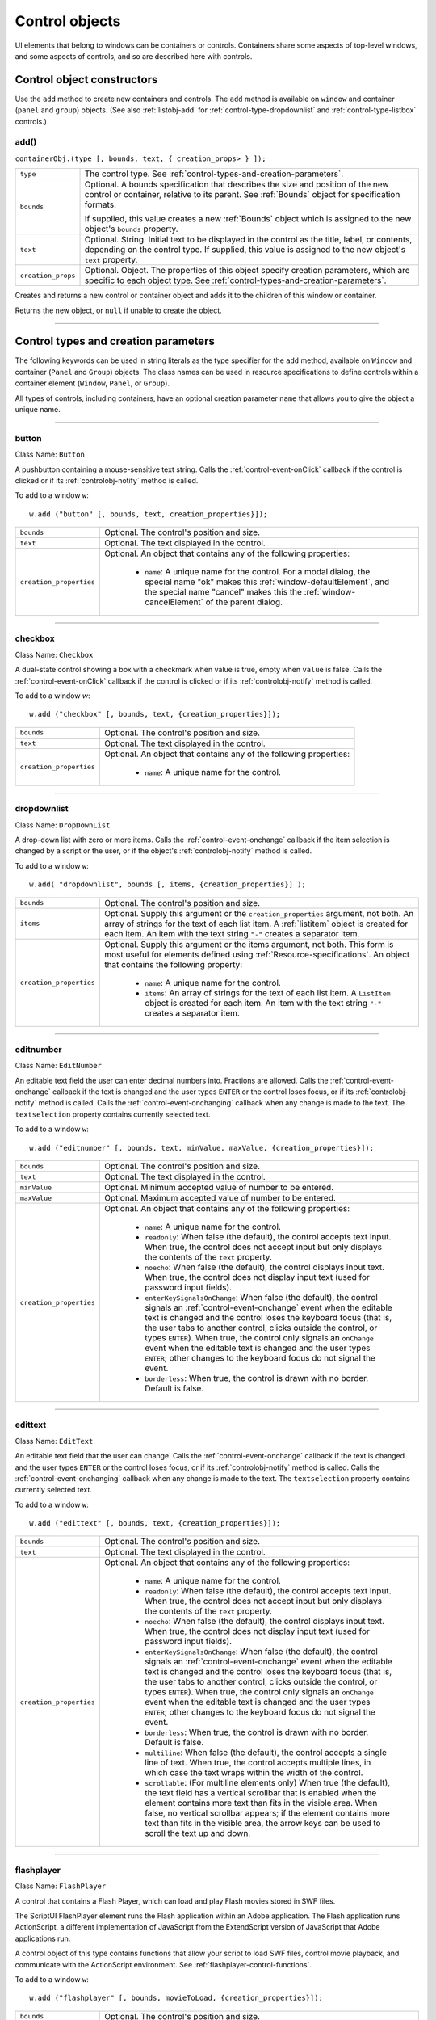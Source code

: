 .. _control-objects:

Control objects
===============
UI elements that belong to windows can be containers or controls. Containers
share some aspects of top-level windows, and some aspects of controls, and so
are described here with controls.

.. _control-object-constructors:

Control object constructors
---------------------------
Use the ``add`` method to create new containers and controls. The ``add`` method
is available on ``window`` and container (``panel`` and ``group``) objects.
(See also :ref:`listobj-add` for :ref:`control-type-dropdownlist` and :ref:`control-type-listbox` controls.)

add()
*****
``containerObj.(type [, bounds, text, { creation_props> } ]);``

==================  ============================================================================
``type``            The control type. See :ref:`control-types-and-creation-parameters`.
``bounds``          Optional. A bounds specification that describes the size and
                    position of the new control or container, relative to its parent.
                    See :ref:`Bounds` object for specification formats.

                    If supplied, this value creates a new :ref:`Bounds` object which is assigned
                    to the new object's ``bounds`` property.
``text``            Optional. String. Initial text to be displayed in the control as the
                    title, label, or contents, depending on the control type. If supplied, this
                    value is assigned to the new object's ``text`` property.
``creation_props``  Optional. Object. The properties of this object specify
                    creation parameters, which are specific to each object type. See
                    :ref:`control-types-and-creation-parameters`.
==================  ============================================================================

Creates and returns a new control or container object and adds it to the
children of this window or container.

Returns the new object, or ``null`` if unable to create the object.

--------------------------------------------------------------------------------

.. _control-types-and-creation-parameters:

Control types and creation parameters
-------------------------------------
The following keywords can be used in string literals as the type specifier for
the ``add`` method, available on
``Window`` and container (``Panel`` and ``Group``) objects. The class names can
be used in resource specifications to define controls within a container element
(``Window``, ``Panel``, or ``Group``).

All types of controls, including containers, have an optional creation parameter ``name``
that allows you to give the object a unique name.

--------------------------------------------------------------------------------

.. _control-type-button:

button
******
Class Name: ``Button``

A pushbutton containing a mouse-sensitive text string. Calls the
:ref:`control-event-onClick` callback if the control is clicked or if its
:ref:`controlobj-notify` method is called.

To add to a window ``w``::

  w.add ("button" [, bounds, text, creation_properties}]);

=======================  ======================================================================================
``bounds``               Optional. The control's position and size.
``text``                 Optional. The text displayed in the control.
``creation_properties``  Optional. An object that contains any of the following properties:

                           - ``name``: A unique name for the control. For a modal dialog, the
                             special name "ok" makes this :ref:`window-defaultElement`, and the
                             special name "cancel" makes this the :ref:`window-cancelElement` of the
                             parent dialog.

=======================  ======================================================================================

--------------------------------------------------------------------------------

.. _control-type-checkbox:

checkbox
********
Class Name: ``Checkbox``

A dual-state control showing a box with a checkmark when value is
true, empty when ``value`` is false. Calls the :ref:`control-event-onClick` callback if the
control is clicked or if its :ref:`controlobj-notify` method is called.

To add to a window `w`::

  w.add ("checkbox" [, bounds, text, {creation_properties}]);

=======================  ======================================================================================
``bounds``               Optional. The control's position and size.
``text``                 Optional. The text displayed in the control.
``creation_properties``  Optional. An object that contains any of the following properties:

                           - ``name``: A unique name for the control.

=======================  ======================================================================================

--------------------------------------------------------------------------------

.. _control-type-dropdownlist:

dropdownlist
************
Class Name: ``DropDownList``

A drop-down list with zero or more items. Calls the :ref:`control-event-onchange`
callback if the item selection is changed by a script or the user, or if
the object's :ref:`controlobj-notify` method is called.

To add to a window ``w``::

  w.add( "dropdownlist", bounds [, items, {creation_properties}] );

=======================  ======================================================================================
``bounds``               Optional. The control's position and size.
``items``                Optional. Supply this argument or the
                         ``creation_properties`` argument, not both. An array of strings
                         for the text of each list item.
                         A :ref:`listitem` object is created for each item.
                         An item with the text string ``"-"`` creates a separator item.
``creation_properties``  Optional. Supply this argument or the items argument, not both. This form is most useful
                         for elements defined using :ref:`Resource-specifications`.
                         An object that contains the following property:

                           - ``name``: A unique name for the control.
                           - ``items``: An array of strings for the text of each list item. A
                             ``ListItem`` object is created for each item. An item with the
                             text string ``"-"`` creates a separator item.

=======================  ======================================================================================

--------------------------------------------------------------------------------

.. _control-type-editnumber:

editnumber
**********
Class Name: ``EditNumber``

An editable text field the user can enter decimal numbers into. Fractions are allowed.
Calls the :ref:`control-event-onchange` callback if the text is changed and the user types
``ENTER`` or the control loses focus, or if its :ref:`controlobj-notify` method is called.
Calls the :ref:`control-event-onchanging` callback when any change is made to the text.
The ``textselection`` property contains currently selected text.

To add to a window ``w``::

  w.add ("editnumber" [, bounds, text, minValue, maxValue, {creation_properties}]);

=======================  ======================================================================================
``bounds``               Optional. The control's position and size.
``text``                 Optional. The text displayed in the control.
``minValue``             Optional. Minimum accepted value of number to be entered.
``maxValue``             Optional. Maximum accepted value of number to be entered.
``creation_properties``  Optional. An object that contains any of the following properties:

                           - ``name``: A unique name for the control.
                           - ``readonly``: When false (the default), the control accepts text
                             input. When true, the control does not accept input but only
                             displays the contents of the ``text`` property.
                           - ``noecho``: When false (the default), the control displays input
                             text. When true, the control does not display input text
                             (used for password input fields).
                           - ``enterKeySignalsOnChange``: When false (the default), the
                             control signals an :ref:`control-event-onchange` event when the editable text is
                             changed and the control loses the keyboard focus (that is,
                             the user tabs to another control, clicks outside the control, or
                             types ``ENTER``). When true, the control only signals an
                             ``onChange`` event when the editable text is changed and the
                             user types ``ENTER``; other changes to the keyboard focus do
                             not signal the event.
                           - ``borderless``: When true, the control is drawn with no
                             border. Default is false.

=======================  ======================================================================================

--------------------------------------------------------------------------------

.. _control-type-edittext:

edittext
********
Class Name: ``EditText``

An editable text field that the user can change. Calls the :ref:`control-event-onchange`
callback if the text is changed and the user types ``ENTER`` or the control
loses focus, or if its :ref:`controlobj-notify` method is called. Calls the :ref:`control-event-onchanging`
callback when any change is made to the text. The ``textselection``
property contains currently selected text.

To add to a window ``w``::

  w.add ("edittext" [, bounds, text, {creation_properties}]);

=======================  ======================================================================================
``bounds``               Optional. The control's position and size.
``text``                 Optional. The text displayed in the control.
``creation_properties``  Optional. An object that contains any of the following properties:

                           - ``name``: A unique name for the control.
                           - ``readonly``: When false (the default), the control accepts text
                             input. When true, the control does not accept input but only
                             displays the contents of the ``text`` property.
                           - ``noecho``: When false (the default), the control displays input
                             text. When true, the control does not display input text
                             (used for password input fields).
                           - ``enterKeySignalsOnChange``: When false (the default), the
                             control signals an :ref:`control-event-onchange` event when the editable text is
                             changed and the control loses the keyboard focus (that is,
                             the user tabs to another control, clicks outside the control, or
                             types ``ENTER``). When true, the control only signals an
                             ``onChange`` event when the editable text is changed and the
                             user types ``ENTER``; other changes to the keyboard focus do
                             not signal the event.
                           - ``borderless``: When true, the control is drawn with no
                             border. Default is false.
                           - ``multiline``: When false (the default), the control accepts a
                             single line of text. When true, the control accepts multiple
                             lines, in which case the text wraps within the width of the
                             control.
                           - ``scrollable``: (For multiline elements only) When true (the
                             default), the text field has a vertical scrollbar that is enabled
                             when the element contains more text than fits in the visible
                             area. When false, no vertical scrollbar appears; if the element
                             contains more text than fits in the visible area, the arrow
                             keys can be used to scroll the text up and down.

=======================  ======================================================================================

--------------------------------------------------------------------------------

.. _control-type-flashplayer:

flashplayer
***********
Class Name: ``FlashPlayer``

A control that contains a Flash Player, which can load and play Flash
movies stored in SWF files.

The ScriptUI FlashPlayer element runs the Flash application within an
Adobe application. The Flash application runs ActionScript, a
different implementation of JavaScript from the ExtendScript
version of JavaScript that Adobe applications run.

A control object of this type contains functions that allow your script
to load SWF files, control movie playback, and communicate with the
ActionScript environment. See :ref:`flashplayer-control-functions`.

To add to a window ``w``::

  w.add ("flashplayer" [, bounds, movieToLoad, {creation_properties}]);

=======================  ======================================================================================
``bounds``               Optional. The control's position and size.
``moveToLoad``           Optional. A path or URL string or :ref:`File-object` for the SWF file to load into the player.
``creation_properties``  Optional. An object that contains any of the following properties:

                           - ``name``: A unique name for the control.

=======================  ======================================================================================

--------------------------------------------------------------------------------

.. _control-type-group:

group
*****
Class Name: ``Group``

A container for other controls. Containers have additional properties
that control the children; see :ref:`container-properties`.
Hiding a group hides all its children. Making it visible makes visible
those children that are not individually hidden.

To add to a window ``w``::

  w.add ("group" [, bounds, {creation_properties}]);

=======================  ==================================================================
``bounds``               Optional. The control's position and size.
``creation_properties``  Optional. An object that contains any of the following properties:

                           - ``name``: A unique name for the control.

=======================  ==================================================================

--------------------------------------------------------------------------------

.. _control-type-iconbutton:

iconbutton
**********
Class Name: ``IconButton``

A mouse-sensitive pushbutton containing an icon. Calls the :ref:`control-event-onClick`
callback if the control is clicked or if its :ref:`controlobj-notify` method is called.

To add to a window ``w``::

  w.add ("iconbutton" [, bounds, icon, {creation_properties}]);

=======================  ======================================================================================
``bounds``               Optional. The control's position and size.
``icon``                 Optional. The named resource for the icon or family of
                         icons displayed in the button control, or a pathname or :ref:`File-object`
                         for an image file. Images must be in PNG format.
``creation_properties``  Optional. An object that contains any of the following properties:

                           - ``name``: A unique name for the control.
                           - ``style``: A string for the visual style, one of:
                             - ``button``: Has a visible border with a raised or 3D appearance.
                             - ``toolbutton``: Has a flat appearance, appropriate for inclusion in a toolbar
                           - ``toggle``: For a button-style control, a value of true causes it
                             to get a button-pressed appearance the first time it is
                             clicked, and alternate with the unpressed appearance each
                             time it is clicked. The toggle state is reflected in the control's
                             ``value`` property.

=======================  ======================================================================================

--------------------------------------------------------------------------------

.. _control-type-image:

image
*****
Class Name: ``Image``

Displays an icon or image.

To add to a window ``w``::

  w.add ("image" [, bounds, icon, {creation_properties}]);

=======================  ======================================================================================
``bounds``               Optional. The control's position and size.
``icon``                 Optional. The named resource for the icon or family of
                         icons displayed in the button control, or a pathname or :ref:`File-object`
                         for an image file. Images must be in PNG format.
``creation_properties``  Optional. An object that contains the following properties:

                           - ``name``: A unique name for the control.

=======================  ======================================================================================

--------------------------------------------------------------------------------

.. _control-type-item:

item
****
Class Name: ``Array of ListItem``

The choice items in a list box or drop-down list. The objects are
created when items are specified on creation of the parent list
object, or afterward using the list control's :ref:`listobj-add` method.

Items in a drop-down list can be of type ``separator``, in which case
they cannot be selected, and are shown as a horizontal line.

Item objects have these properties which are not found in other
controls:

- :ref:`controlobj-checked`
- :ref:`controlobj-expanded`
- :ref:`controlobj-image`
- :ref:`controlobj-index`
- :ref:`controlobj-selected`

--------------------------------------------------------------------------------

.. _control-type-listbox:

listbox
*******
Class Name: ``ListBox``

A list box with zero or more items. Calls the :ref:`control-event-onChange` callback if the
item selection is changed by a script or the user, or if the object's
:ref:`controlobj-notify` method is called. A double click on an item selects that item
and calls the :ref:`control-event-ondoubleclick` callback.

To add to a window ``w``::

  w.add ("listbox", bounds [, items, {creation_properties}]);

=======================  ======================================================================================
``bounds``               Optional. The control's position and size.
``items``                Optional. An array of strings for the text of each list item.
                         A :ref:`listitem` object is created for each item. Supply this argument,
                         or the items property in ``creation_properties``, not both.
``creation_properties``  Optional. An object that contains any of the following properties:

                           - ``name``: A unique name for the control.
                           - ``multiselect``: When false (the default), only one item can be
                           - ``selected``. When true, multiple items can be selected.
                           - ``items``: An array of strings for the text of each list item. A
                             :ref:`listitem` object is created for each item. An item with the
                             text string ``"-"`` creates a separator item. Supply this
                             property, or the ``items`` argument, not both. This form is most
                             useful for elements defined using :ref:`Resource-specifications`.
                           - ``numberOfColumns``: A number of columns in which to display
                             the items; default is 1. When there are multiple columns,
                             each :ref:`listitem` object represents a single selectable row. Its
                             :ref:`controlobj-text` and :ref:`controlobj-image` values supply the label
                             for the first column, and the ``controlobj-subitems`` property specifies
                             labels for additional columns.
                           - ``showHeaders``: True to display column titles.
                           - ``columnWidths``: An array of numbers for the preferred width
                             in pixels of each column.
                           - ``columnTitles``: A corresponding array of strings for the title
                             of each column, to be shown if ``showHeaders`` is true.

=======================  ======================================================================================

--------------------------------------------------------------------------------

.. _control-type-panel:

panel
*****
Class Name: ``Panel``

A container for other types of controls, with an optional frame.
Containers have additional properties that control the children; see
:ref:`container-properties`. Hiding a panel hides all its
children. Making it visible makes visible those children that are not
individually hidden.

To add to a window ``w``::

  w.add ("panel" [, bounds, text, {creation_properties}]);

=======================  ==================================================================
``bounds``               Optional. The element's position and size.
                         A panel whose width is 0 appears as a vertical line.
                         A panel whose height is 0 appears as a horizontal line.
``text``                 Optional. The text displayed in the border of the panel.
``creation_properties``  Optional. An object that contains any of the following properties:

                           - ``name``: A unique name for the control.
                           - ``borderStyle``: A string that specifies the appearance of the
                             border drawn around the panel. One of ``black``, ``etched``,
                             ``gray``, ``raised`` or ``sunken``. Default is ``etched``.
                           - ``subPanelCoordinates``: When true, this panel automatically
                             adjusts the positions of its children for compatability with
                             Photoshop CS. Default is false, meaning that the panel does
                             not adjust the positions of its children, even if the parent
                             window has automatic adjustment enabled.

=======================  ==================================================================

.. _control-type-progressbar:

progressbar
***********
Class Name: ``Progressbar``

A horizontal rectangle that shows progress of an operation. All
``progressbar`` controls have a horizontal orientation. The ``value``
property contains the current position of the progress indicator; the
default is 0. There is a ``minvalue`` property, but it is always 0; attempts
to set it to a different value are silently ignored.

To add to a window ``w``::

  w.add ("progressbar" [, bounds, value, minvalue, maxvalue, creation_properties}]);

=======================  =======================================================================
``bounds``               Optional. The control's position and size.
``value``                Optional. The initial position of the progress indicator. Default is 0.
``minvalue``             Optional. The minimum value that the ``value``
                         property can be set to. Default is 0. Together with ``maxvalue``,
                         defines the range.
``maxvalue``             Optional. The maximum value that the ``value``
                         property can be set to. Default is 100. Together with ``minvalue``,
                         defines the range.
``creation_properties``  Optional. An object that contains the following property:

                           - ``name``: A unique name for the control.

=======================  =======================================================================

--------------------------------------------------------------------------------

.. _control-type-radiobutton:

radiobutton
***********
Class Name: ``RadioButton``

A dual-state control, grouped with other radiobuttons, of which only
one can be in the selected state. Shows the selected state when
``value`` is true, empty when value is false. Calls the :ref:`control-event-onClick`
callback if the control is clicked or if its :ref:`controlobj-notify` method
is called.

All radiobuttons in a group must be created sequentially, with no
intervening creation of other element types. Only one ``radiobutton``
in a group can be set at a time; setting a different ``radiobutton``
unsets the original one.

To add to a window ``w``::

  w.add ("radiobutton" [, bounds, text, {creation_properties}]);

=======================  ==================================================================
``bounds``               Optional. The element's position and size.
``text``                 Optional. The text displayed in the control.
``creation_properties``  Optional. An object that contains any of the following properties:

                           - ``name``: A unique name for the control.

=======================  ==================================================================

--------------------------------------------------------------------------------

.. _control-type-scrollbar:

scrollbar
*********
Class Name: ``Scrollbar``

A scrollbar with a draggable scroll indicator and stepper buttons to
move the indicator. The ``scrollbar`` control has a horizontal
orientation if the ``width`` is greater than the ``height`` at creation time,
or vertical if its ``height`` is greater than its ``width``.

Calls the :ref:`control-event-onChange` callback after the position of the indicator is
changed or if its :ref:`controlobj-notify` method is called. Calls the :ref:`control-event-onchanging`
callback repeatedly while the user is moving the indicator.

=======================  =======================================================================
``value``                Contains the current position of the scrollbar's indicator
                         within the scrolling area, within the range of ``minvalue`` and ``maxvalue``.
``stepdelta``            Determines the scrolling unit for the up or down arrow. Default is 1.
``jumpdelta``            Determines the scrolling unit for a jump (as when the bar is clicked
                         outside the indicator or arrows); default is 20% of the range between
                         ``minvalue`` and ``maxvalue``.
=======================  =======================================================================

To add to a window ``w``::

  w.add ("scrollbar" [, bounds, value, minvalue, maxvalue, {creation_properties}]);

=======================  =======================================================================
``bounds``               Optional. The control's position and size.
``value``                Optional. The initial position of the scroll indicator. Default is 0.
``minvalue``             Optional. The minimum value that the ``value``
                         property can be set to. Default is 0. Together with ``maxvalue``,
                         defines the scrolling range.
``maxvalue``             Optional. The maximum value that the ``value``
                         property can be set to. Default is 100. Together with ``minvalue``,
                         defines the scrolling range.
``creation_properties``  Optional. An object that contains the following property:

                           - ``name``: A unique name for the control.

=======================  =======================================================================

--------------------------------------------------------------------------------

.. _control-type-slider:

slider
******
Class Name: ``Slider``

A slider with a moveable position indicator. All ``slider`` controls have
a horizontal orientation. Calls the :ref:`control-event-onChange` callback after the
position of the indicator is changed or if its :ref:`controlobj-notify` method is called.
Calls the onChanging callback repeatedly while the user is moving
the indicator.

The ``value`` property contains the current position of the indicator
within the range of ``minvalue`` and ``maxvalue``.

To add to a window ``w``::

  w.add ("slider" [, bounds, value, minvalue, maxvalue, {creation_properties}]);

=======================  =======================================================================
``bounds``               Optional. The control's position and size.
``value``                Optional. The initial position of the scroll indicator. Default is 0.
``minvalue``             Optional. The minimum value that the ``value``
                         property can be set to. Default is 0. Together with ``maxvalue``,
                         defines the range.
``maxvalue``             Optional. The maximum value that the ``value``
                         property can be set to. Default is 100. Together with ``minvalue``,
                         defines the range.
``creation_properties``  Optional. An object that contains the following property:

                           - ``name``: A unique name for the control.

=======================  =======================================================================

--------------------------------------------------------------------------------

.. _control-type-statictext:

statictext
**********
Class Name: ``StaticText``

A text field that the user cannot change.

To add to a window ``w``::

  w.add ("statictext" [, bounds, text, {creation_properties}]);

=======================  ==================================================================
``bounds``               Optional. The element's position and size.
``text``                 Optional. The text displayed in the control.
``creation_properties``  Optional. An object that contains any of the following properties:

                           - ``name``: A unique name for the control.
                           - ``multiline``: When false (the default), the control displays a
                             single line of text. When true, the control displays multiple
                             lines, in which case the text wraps within the width of the
                             control.
                           - ``scrolling``: When false (the default), the displayed text
                             cannot be scrolled. When true, the displayed text can be
                             vertically scrolled using scrollbars; this case implies
                             ``multiline`` is true.
                           - ``truncate``: If ``middle`` or ``end``, defines where to remove
                             characters from the text and replace them with an ellipsis if
                             the specified title does not fit within the space reserved for
                             it. If ``none``, and the text does not fit, characters are removed
                             from the end, without any replacement ellipsis character.

=======================  ==================================================================

--------------------------------------------------------------------------------

.. _control-type-tab:

tab
***
Class Name: ``Tab``

A container for other types of controls. Differs from a :ref:`control-type-panel` element
in that is must be a direct child of a :ref:`control-type-tabbedpanel` element, the title is
shown in the selection tab, and it does not have a script-definable
border. The currently active tab is the value of the parent's
``selection`` property.

Containers have additional properties that control the children; see
:ref:`container-properties`. Hiding a panel hides all its
children. Making it visible makes visible those children that are not
individually hidden.

To add a tab to a tabbed panel ``t`` in window ``w``::

  w.t.add ("tab" [, bounds, text, {creation_properties}]);

=======================  ==================================================================
``bounds``               Not used, pass ``undefined``. The size and position is determined by the parent.
``text``                 Optional. The text displayed in the tab.
``creation_properties``  Optional. An object that contains any of the following properties:

                           - ``name``: A unique name for the control.

=======================  ==================================================================

--------------------------------------------------------------------------------

.. _control-type-tabbedpanel:

tabbedpanel
***********
Class Name: ``TabbedPanel``

A container for selectable :ref:`control-type-tab` containers. Differs from a :ref:`control-type-panel`
element in that it can contain only :ref:`control-type-tab` elements as direct children.

Containers have additional properties that control the children; see
:ref:`container-properties`. Hiding a panel hides all its
children. Making it visible makes visible those children that are not
individually hidden.

The selected `tab` child is the value of the parent's ``selection``
property. One and only one of the ``tab`` children must be selected;
selecting one deselects the others. When the value of the ``selection``
property changes, either by a user selecting a different tab, or by a
script setting the property, the ``tabbedpanel`` receives an
ref:`control-event-onChange` notification.

To add to a window ``w``::

  w.add ("tabbedpanel" [, bounds, text, {creation_properties}]);

=======================  ==================================================================
``bounds``               Optional. The element's position and size. This determines the sizes
                         and positions of the tab children.
``text``                 Ignored.
``creation_properties``  Optional. An object that contains any of the following properties:

                           - ``name``: A unique name for the control.

=======================  ==================================================================

--------------------------------------------------------------------------------

.. _control-type-treeview:

treeview
********
Class Name: ``TreeView``

A hierarchical list whose items can contain child items. Items at any
level of the tree can be individually selected. Calls the :ref:`control-event-onChange`
callback if the item selection is changed by a script or the user, or if
the object's :ref:`controlobj-notify` method is called.

To add to a window ``w``::

  w.add ("treeview" [, bounds, items, {creation_properties}])

=======================  ======================================================================================
``bounds``               Optional. The control's position and size.
``items``                Optional. An array of strings for the text of each top-level
                         list item. A :ref:`listitem` object is created for each item. An item
                         with the type node can contain child items. Supply this
                         argument, or the ``items`` property in ``creation_properties``, not both.
``creation_properties``  Optional. An object that contains any of the following properties:

                           - ``name``: A unique name for the control.
                           - ``items``: An array of strings for the text of each top-level list
                             item. A :ref:`listitem` object is created for each item. An item
                             with the type ``node``` can contain child items. Supply this
                             property, or the ``items`` argument, not both. This form is most
                             useful for elements defined using :ref:`Resource-specifications`.

=======================  ======================================================================================

--------------------------------------------------------------------------------

.. _control-object-properties:

Control object properties
-------------------------
The following table shows the properties of ScriptUI control elements. Some values apply only to controls
of particular types, as indicated. See Container properties for properties that apply to container elements
(controls of type panel, tabbedpanel, tab, and group).

--------------------------------------------------------------------------------

.. _controlobj-active:

active
******
Type: ``Boolean``

When true, the object is active, false otherwise. Set to true to make a
given control or dialog active.

- A modal dialog that is visible is by definition the active dialog.
- An active palette is the front-most window.
- An active control is the one with focus-that is, the one that
  accepts keystrokes, or in the case of a :ref:`Button`, be selected when
  the user types ENTER in Windows, or presses the spacebar in Mac
  OS.

--------------------------------------------------------------------------------

.. _controlobj-alignment:

alignment
*********
Type: ``String or Array of 2 Strings``

Applies to child elements of a container. If defined, this value
overrides the ``alignChildren`` setting for the parent container.

For a single string value, allowed values depend on the ``orientation``
value in the parent container. For ``orientation = 'row'``:

  ======= ================
  top     center (default)
  bottom  fill
  ======= ================

For ``orientation = 'column'``:

  ======= ================
  left    center (default)
  right   fill
  ======= ================

For ``orientation = 'stack'``:

  ======= ================
  top     right
  bottom  center (default)
  left    fill
  ======= ================

For an array value, the first string element defines the horizontal
alignment and the second element defines the vertical alignment.
The horizontal alignment value must be one of ``left``, ``right``, ``center``
or ``fill``. The vertical alignment value must be one of ``top``, ``bottom``, ``center``,
or ``fill``.

Values are not case sensitive.

--------------------------------------------------------------------------------

.. _controlobj-bounds:

bounds
******
Type: ``Bounds``

A :ref:`Bounds` object describing the boundaries of the element, in screen
coordinates for Window elements, and parent-relative coordinates for
child elements (compare :ref:`controlobj-windowBounds`). For windows, the bounds
refer only to the window's content region.

Setting an element's ``size`` or ``location`` changes its ``bounds`` property,
and vice-versa.

--------------------------------------------------------------------------------

.. _controlobj-characters:

characters
**********
Type: ``Number``

Used by the :ref:`LayoutManager-object` to determine the default
:ref:`controlobj-preferredSize` for a :ref:`StaticText` or :ref:`EditText` control.
The control will be made wide enough to display the given number of `X` characters in
the font used by the control. Setting this property is the best way to
reserve space in a control for a maximum number of characters to
display.

--------------------------------------------------------------------------------

.. _controlobj-checked:

checked
*******
Type: ``Boolean``

For :ref:`listitem` objects only. When true, the item is marked with the
platform-appropriate checkmark. When false, no checkmark is drawn,
but space is reserved for it in the left margin, so that the item lines up
with other checkable items. When ``undefined``, no space is reserved
for a checkmark.

--------------------------------------------------------------------------------

.. _controlobj-columns:

columns
*******
Type: ``Object``

For :ref:`control-type-listbox` objects only. A JavaScript object with two read-only
properties whose values are set by the creation parameters:

===================  ======================================================
``titles``           An array of column title strings, whose length matches
                     the number of columns specified at creation.
``preferredWidths``  An array of column widths, whose length
                     matches the number of columns specified at creation.
===================  ======================================================

--------------------------------------------------------------------------------

.. _controlobj-enabled:

enabled
*******
Type: ``Boolean``

When true, the control is enabled, meaning that it accepts input.
When false, control elements do not accept input, and all types of
elements have a dimmed appearance. A disabled :ref:`listitem` is not
selectable in a :ref:`control-type-listbox`, :ref:`control-type-dropdownlist` or :ref:`control-type-treeview` list.

--------------------------------------------------------------------------------

.. _controlobj-expanded:

expanded
********
Type: ``Boolean``

For :ref:`listitem` objects of type ``node`` in :ref:`control-type-treeview` list controls. When true,
the item is in the expanded state and its children are shown, when
false, it is collapsed and children are hidden.

--------------------------------------------------------------------------------

.. _controlobj-graphics:

graphics
********
Type: ``Object``

A :ref:`ScriptUIGraphics-object` that can be used to customize the control's
appearance, in response to the :ref:`control-event-ondraw` event.

--------------------------------------------------------------------------------

.. _controlobj-helpTip:

helpTip
*******
Type: ``String``

A brief help message (also called a *tool tip*) that is displayed in a small
floating window when the mouse cursor hovers over a user-interface
control element. Set to an empty string or ``null`` to remove help text.

--------------------------------------------------------------------------------

.. _controlobj-icon:

icon
****
Type: ``String or File``

Deprecated. Use :ref:`image` instead.

--------------------------------------------------------------------------------

.. _controlobj-image:

image
*****
Type: ``Object``

A :ref:`ScriptUIImage-object`, or the name of an icon resource, or the
pathname or :ref:`File-object` for a file that contains a platform-specific
image in PNG or JPEG format, or for a shortcut or alias to such a file.

- For an :ref:`IconButton`, the icon appears as the content of the button.
- For an :ref:`Image`, the image is the entire content of the image element.
- For a :ref:`listitem`, the image is displayed to the left of the text.

  If the parent is a multi-column :ref:`control-type-listbox`, this is the display image
  for the label in the first column, and labels for further columns are
  specified in the :ref:`controlobj-subitems` array.
  See :ref:`creating-multi-column-lists`.

--------------------------------------------------------------------------------

.. _controlobj-indent:

indent
******
Type: ``Number``

A number of pixels by which to indent the element during automatic
layout. Applies for ``column`` orientation and ``left`` alignment, or ``row``
orientation and ``top`` alignment.

--------------------------------------------------------------------------------

.. _controlobj-index:

index
*****
Type: ``Number``

For :ref:`listitem` objects only. The index of this item in the ``items``
collection of its parent list control. Read only.

--------------------------------------------------------------------------------

.. _controlobj-items:

items
*****
Type: ``Array of Object``

For a list object (:ref:`control-type-listbox`, :ref:`control-type-dropdownlist` or :ref:`control-type-treeview` list), a collection
of :ref:`listitem` objects for the items in the list. Access by 0-based index. To
obtain the number of items in the list, use ``items.length``. Read only.

--------------------------------------------------------------------------------

.. _controlobj-itemSize:

itemSize
********
Type: ``Dimension``

For a list object (:ref:`control-type-listbox`, :ref:`control-type-dropdownlist` or :ref:`control-type-treeview` list),
a :ref:`Dimension` object describing the width and height in pixels of each item in the
list. Used by auto-layout to determine the ``preferredSize`` of the list,
if not otherwise specified.

If not set explicitly, the size of each item is set to match the largest
height and width among all items in the list

--------------------------------------------------------------------------------

.. _controlobj-jumpdelta:

jumpdelta
*********
Type: ``Number``

The amount to increment or decrement a :ref:`Scrollbar` indicator's
position when the user clicks ahead or behind the moveable element.
Default is 20% of the range between the maxvalue and minvalue
property values.

--------------------------------------------------------------------------------

.. _controlobj-justify:

justify
*******
Type: ``String``

The justification of text in static text and edit text controls. One of:

- left (default)
- center
- right

.. note:: Justification only works if the value is set on creation, using a
  resource specification or creation parameters.

--------------------------------------------------------------------------------

.. _controlobj-location:

location
********
Type: ``Point``

A :ref:`Point` object describing the location of the element as an array, ``[x, y]``,
representing the coordinates of the upper left corner of the
element. These are screen coordinates for ``Window`` elements, and
parent-relative coordinates for other elements.

The ``location`` is defined as ``[bounds.x, bounds.y]``. Setting an
element's ``location`` changes its ``bounds`` property, and vice-versa. By
default, ``location`` is ``undefined`` until the parent container's layout
manager is invoked.

--------------------------------------------------------------------------------

.. _controlobj-maximumSize:

maximumSize
***********
Type: ``Dimension``

A :ref:`Dimension` object that specifies the maximum height and width for
an element.

The default is 50 pixels less than the screen size in each dimension. In
Windows, this can occupy the entire screen; you must define a ``maximumSize``
to be large enough for your intended usage.

--------------------------------------------------------------------------------

.. _controlobj-minimumSize:

minimumSize
***********
Type: ``Dimension``

A :ref:`Dimension` object that specifies the minimum height and width for
an element. Default is ``[0,0]``.

--------------------------------------------------------------------------------

.. _controlobj-maxvalue:

maxvalue
********
Type: ``Number``

The maximum value that the ``value`` property can have.

- If ``maxvalue`` is reset less than ``value``, ``value`` is reset to ``maxvalue``.
- If ``maxvalue`` is reset less than ``minvalue``, ``minvalue`` is reset to ``maxvalue``.

--------------------------------------------------------------------------------

.. _controlobj-minvalue:

minvalue
********
Type: ``Number``

The minimum value that the ``value`` property can have.

- If ``minvalue`` is reset greater than ``value``, ``value`` is reset to ``minvalue``.
- If ``minvalue`` is reset greater than ``maxvalue``, ``maxvalue`` is reset to ``minvalue``.

--------------------------------------------------------------------------------

.. _controlobj-parent:

parent
******
Type: ``Object``

The immediate parent object of this element. Read only.

--------------------------------------------------------------------------------

.. _controlobj-preferredSize:

preferredSize
*************
Type: ``Dimension``

A :ref:`Dimension` object used by layout managers to determine the best
size for each element. If not explicitly set by a script, value is
established by the user-interface framework in which ScriptUI is
employed, and is based on such attributes of the element as its text,
font, font size, icon size, and other user-interface framework-specific
attributes.

A script can explicitly set ``preferredSize`` before the layout manager
is invoked in order to establish an element size other than the default.
To set a specific value for only one dimension, specify the other
dimension as -1.

--------------------------------------------------------------------------------

.. _controlobj-properties:

properties
**********
Type: ``Object``

An object that contains one or more creation properties of the
element (properties used only when the element is created).

--------------------------------------------------------------------------------

.. _controlobj-selected:

selected
********
Type: ``Boolean``

For :ref:`listitem` objects only. When true, the item is part of the ``selection``
for its parent list. When false, the item is not selected. Set
to true to select this item in a single-selection list, or to add it to the
selection array for a multi-selection list.

--------------------------------------------------------------------------------

.. _controlobj-selection-listbox:

selection
*********
(For ListBox only)

Type: ``Array of ListItem``

For a :ref:`control-type-listbox`, an array of :ref:`listitem` objects for the current selection in a
multi-selection list. Setting this value causes the selected item to be
highlighted and to be scrolled into view if necessary. If no items are
selected, the value is ``null``. Set to ``null`` to deselect all items.

The value can also change because the user clicked or double-clicked
an item, or because an item was removed with :ref:`listobj-remove` or
:ref:`listobj-removeAll`. Whenever the value changes, the :ref:`control-event-onChange` callback is
called. If the value is changed by a double click, calls the
:ref:`control-event-ondoubleclick` callback.

You can set the value using the index of an item or an array of indices,
rather than object references. If set to an index value that is out of
range, the operation is ignored. When set with index values, the
property still returns object references.

- If you set the value to an array for a single-selection list, only the
  first item in the array is selected.
- If you set the value to a single item for a multi-selection list, that
  item is added to the current selection.

--------------------------------------------------------------------------------

.. _controlobj-selection:

selection
*********
(For DropDownList and TreeView only)

Type: ``ListItem``

For a :ref:`control-type-dropdownlist` or :ref:`control-type-treeview` list object, the currently selected
:ref:`listitem` object.

Setting this value causes the selected item to be highlighted and to
be scrolled into view if necessary. If no item is selected, the value is ``null``.
Set to ``null`` to deselect all items.

The value can also change because the user clicked on an item, or
because an item was removed with :ref:`listobj-remove` or :ref:`listobj-removeall`.
Whenever the value changes, the :ref:`control-event-onChange` callback is called.

You can set the value using the index of an item or an array of indices,
rather than object references. If set to an index value that is out of
range, the operation is ignored. When set with an index value, the
property still returns an object reference.

--------------------------------------------------------------------------------

.. _controlobj-shortcutKey:

shortcutKey
***********
Type: ``String``

The key sequence that invokes the :ref:`control-event-onshortcutkey` callback for this
element (in Windows only).

--------------------------------------------------------------------------------

.. _controlobj-size:

size
****
Type: ``Dimension``

A :ref:`Dimension` object that defines the actual dimensions of an element.
Initially ``undefined``, and unless explicitly set by a script, it is defined
by a ``LayoutManager``.

Although a script can explicitly set size before the layout manager is
invoked to establish an element size other than the ``preferredSize``
or the default size, this is not recommended.

Defined as ``[bounds.width, bounds.height]``. Setting an element's
size changes its ``bounds`` property, and vice-versa.

--------------------------------------------------------------------------------

.. _controlobj-stepdelta:

stepdelta
*********
Type: ``Number``

The amount by which to increment or decrement a :ref:`Scrollbar`
element's position when the user clicks a stepper button.

--------------------------------------------------------------------------------

.. _controlobj-subitems:

subitems
********
Type: ``Array``

For :ref:`listitem` objects only. When the parent is a multi-column :ref:`control-type-listbox`,
the :ref:`ListItem.text <controlobj-text>` and :ref:`ListItem.image <controlobj-image>`
values describe the label in the first column, and this specifies additional
labels for that row in the remaining columns.

This contains an array of JavaScript objects, whose length is one less
than the number of columns. Each member specifies a label in the
corresponding column, with the first member (``subitems[0]``)
describing the label in the second column.

Each object has two properties, of which one or both can be supplied:

=========  ============================================
``text``   A localizable display string for this label.
``image``  An Image object for this label.
=========  ============================================

--------------------------------------------------------------------------------

.. _controlobj-text:

text
****
Type: ``String``

The title, label, or displayed text. Ignored for containers of type ``group``.
For controls, the meaning depends on the control type. Buttons use
the ``text`` as a label, for example, while edit fields use the text to
access the content.

For :ref:`listitem` objects, this is the display string for the list choice. If the
parent is a multi-column list box, this is the display string for the label
in the first column, and labels for further columns are specified in the
:ref:`controlobj-subitems` array. See :ref:`creating-multi-column-lists`.

This is a localizable string: see :ref:`localization-in-scriptui-objects`.

--------------------------------------------------------------------------------

.. _controlobj-textselection:

textselection
*************
Type: ``String``

The currently selected text in a control that displays text, or the empty
string if there is no text selected.

Setting the value replaces the current text selection and modifies the
value of the ``text`` property. If there is no current selection, inserts the
new value into the ``text`` string at the current insertion point. The
``textselection`` value is reset to an empty string after it modifies the
``text`` value.

.. note:: Setting the ``textselection`` property before the :ref:`EditText`
  control's parent Window exists is an undefined operation.

--------------------------------------------------------------------------------

.. _controlobj-title:

title
*****
Type: ``String``

For a :ref:`control-type-dropdownlist`, :ref:`FlashPlayer`, :ref:`IconButton`, :ref:`Image`,
or :ref:`control-type-tabbedpanel` only, a text label for the element. The title can appear
to the left or right of the element, or above or below it, or you can superimpose
the title over the center of the element. The placement is controlled by
the :ref:`controlobj-titlelayout` value.

--------------------------------------------------------------------------------

.. _controlobj-titlelayout:

titleLayout
***********
``Object``


For a :ref:`control-type-dropdownlist`, :ref:`FlashPlayer`, :ref:`IconButton`, :ref:`Image`,
or :ref:`control-type-tabbedpanel` with a title value, the way the text label is shown in
relation to the element. A JavaScript object with these properties:

==============  ========================================================================
``alignment``   The position of the title relative to the element, an
                array of [horizontal_alignment, vertical_alignment]. For possible
                alignment values, see :ref:`controlobj-alignment`. Note that ``fill`` is
                not a valid alignment value for either horizontal or vertical
                alignment in this context.
``characters``  A number; if 1 or greater, reserves a title width
                wide enough to hold the specified number of "X" characters in
                the font for this element. If 0, the title width is calculated based
                on the value of the ``title`` property during layout operations.
``spacing``     A number; 0 or greater. The number of pixels
                separating the title from the element.
``margins``     An array of numbers, ``[left, top, right, bottom]``
                for the number of pixels separating each edge of an element and
                the visible content within that element. This overrides the default
                margins.
``justify``     One of ``'left'``, ``'center'``, or ``'right'``, how to justify
                the text when the space allocated for the title width is greater
                than the actual width of the text.
``truncate``    If ``'middle'`` or ``'end'``, defines where to remove
                characters from the text and replace them with an ellipsis (…) if
                the specified title does not fit within the space reserved for it. If
                ``'none'``, and the text does not fit, characters are removed from
                the end, without any replacement ellipsis character.
==============  ========================================================================

--------------------------------------------------------------------------------

.. _controlobj-type:

type
****
Type: ``String``

Contains the type name of the element, as specified on creation.

- For ``Window`` objects, one of the type names window, palette, or dialog.
- For ``controls``, the type of the control, as specified in the add method that
  created it.

Read only.

--------------------------------------------------------------------------------

.. _controlobj-value-boolean:

value
*****
Type: ``Boolean``

For a :ref:`Checkbox` or :ref:`RadioButton`, true if the control is in the
selected or set state, false if it is not.

--------------------------------------------------------------------------------

.. _controlobj-value-number:

value
*****
Type: ``Number``

For a :ref:`Scrollbar` or :ref:`Slider`, the current position of the indicator.
If set to a value outside the range specified by minvalue and maxvalue, it is
automatically reset to the closest boundary.

--------------------------------------------------------------------------------

.. _controlobj-visible:

visible
*******
Type: ``Boolean``

When true, the element is shown, when false it is hidden.

When a container is hidden, its children are also hidden, but they
retain their own visibility values, and are shown or hidden accordingly
when the parent is next shown.

--------------------------------------------------------------------------------

.. _controlobj-window:

window
******
Type: ``Window``

The :ref:`Window-object` that contains this control. Read only.

--------------------------------------------------------------------------------

.. _controlobj-windowBounds:

windowBounds
************
Type: ``Bounds``

A :ref:`Bounds` object that contains the bounds of this control in the
containing window's coordinates. Compare :ref:`bounds`, in which
coordinates are relative to the immediate parent container. Read only.

--------------------------------------------------------------------------------

.. _controlobj-function_name:

function_name
*************
Type: ``Function``

For the :ref:`FlashPlayer` control, a function definition for a callback from
the Flash ActionScript environment.

There are no special naming requirements, but the function must
take and return only the supported data types:

======= =========
Number  undefined
String  Object
Boolean Array
Null
======= =========

.. note:: The ActionScript ``class`` and ``date`` objects are not supported as
  parameter values.

--------------------------------------------------------------------------------

.. _control-object-functions:

Control object functions
------------------------
The following table shows the methods defined for each element type, and for specific control types as
indicated.

--------------------------------------------------------------------------------

.. _controlobj-addeventlistener:

addEventListener()
******************
``controlObj.addEventListener(eventName, handler, capturePhase);``

================  =====================================================================================
``eventName``     The event name string. Predefined event names include:

                    - ``change``
                    - ``changing``
                    - ``move``
                    - ``moving``
                    - ``resize``
                    - ``resizing``
                    - ``show``
                    - ``enterKey``
                    - ``focus``
                    - ``blur``
                    - ``mousedown``
                    - ``mouseup``
                    - ``mousemove``
                    - ``mouseover``
                    - ``mouseout``
                    - ``keyup``
                    - ``keydown``
                    - ``click`` (detail = 1 for single, 2 for double)

``handler``       The function to register for the specified event in this target. This can be the name
                  of a function defined in the extension, or a locally defined handler function to be
                  executed when the event occurs.

                  A handler function takes one argument, an object of the UIEvent base class. See
                  :ref:`registering-event-listeners-for-windows-or-controls`.

``capturePhase``  Optional. When true, the handler is called only in the capturing phase of the event
                  propagation. Default is false, meaning that the handler is called in the bubbling
                  phase if this object is an ancestor of the target, or in the at-target phase if this
                  object is itself the target.
================  =====================================================================================

Registers an event handler for a particular type of event occurring in this control.

Returns undefined.

--------------------------------------------------------------------------------

.. _controlobj-dispatchEvent:

dispatchEvent()
***************
``controlObj.dispatchEvent (eventObj)``

============  ====================================
``eventObj``  An object of the UIEvent base class.
============  ====================================

Simulates the occurrence of an event in this target. A script can create an event
object for a specific event, using :ref:`ScriptUI-events-createEvent`, and pass
it to this method to start the event propagation for the event.

Returns false if any of the registered listeners that handled the event called
the event object's :ref:`eventobj-preventDefault` method, true otherwise.

--------------------------------------------------------------------------------

.. _controlobj-hide:

hide()
******
``controlObj.hide()``

Hides this container or control. When a window or container is hidden, its
children are also hidden, but when it is shown again, the children retain their
own visibility states.

Returns ``undefined``.

--------------------------------------------------------------------------------

.. _controlobj-notify:

notify()
********
``controlObj.notify([event])``

=========  ================================================================
``event``  Optional. The name of the control event handler to call. One of:

             - ``onClick``
             - ``onChange``
             - ``onChanging``

           By default, simulates the :ref:`control-event-onChange` event for
           an :ref:`EditText` control, an :ref:`control-event-onClick` event
           for controls that support that event.
=========  ================================================================

Sends a notification message, simulating the specified user interaction event.

Returns ``undefined``.

--------------------------------------------------------------------------------

.. _controlobj-removeEventListener:

removeEventListener()
*********************
``controlbj.removeEventListener (eventName, handler[, capturePhase]);``

================  =======================================================================
``eventName``     The event name string.
``handler``       The function that was registered to handle the event.
``capturePhase``  Optional. Whether the handler was to respond only in the capture phase.
================  =======================================================================

Unregisters an event handler for a particular type of event occurring in this control. All arguments
must be identical to those that were used to register the event handler.

Returns ``undefined``.

--------------------------------------------------------------------------------

.. _controlobj-show:

show()
******
``controlObj.show()``

Shows this container or control. When a window or container is hidden, its children
are also hidden, but when it is shown again, the children retain their own
visibility states.

Returns ``undefined``.

--------------------------------------------------------------------------------

.. _controlobj-toString:

toString()
**********
``listItemObj.toString()``

For :ref:`listitem` controls only. Retrieves the value of this item's text
property as a string.

Returns a String.

--------------------------------------------------------------------------------

.. _controlobj-valueOf:

valueOf()
*********
``listItemObj.valueOf()``

For :ref:`listitem` controls only. Retrieves the index number of this item in
the parent list's items array.

Returns a Number.

--------------------------------------------------------------------------------

List control object functions
-----------------------------
The following table shows the methods defined for list objects only.

--------------------------------------------------------------------------------

.. _listobj-add:

add()
*****
``listObj.add (type, text[, index])``

=========  ============================================================================================
``type``   The type of item to add. One of:

             - ``item``: A basic, selectable item with a text label.
             - ``separator``: A separator. For dropdownlist controls only. In this case, the text value
               is ignored, and the method returns null.

``text``   The localizable text label for the item.
``index``  Optional. The index into the current item list after which this item is inserted. If not
           supplied, or greater than the current list length, the new item is added at the end.
=========  ============================================================================================

For list objects (:ref:`control-type-listbox`, :ref:`control-type-dropdownlist` or :ref:`control-type-treeview`) only.
Adds an ``item`` to the items array at the given index.

Returns the ``item`` control object for ``type = 'item'``, or ``null`` for
``type = 'separator'``.

--------------------------------------------------------------------------------

.. _listobj-find:

find()
******
``listObj.find(text)``

text

The text of the item to find.

For list objects (:ref:`control-type-listbox`, :ref:`control-type-dropdownlist` or :ref:`control-type-treeview`) only.
Looks in this object's ``items`` array for an item object with the given ``text``
value.

Returns the ``item`` object if found; otherwise, returns ``null``.

--------------------------------------------------------------------------------

.. _listobj-remove:

remove()
********
``containerObj.remove(index)``
``containerObj.remove(text)``
``containerObj.remove(child)``

==============================  ====================================================================================================
``index``, ``text``, ``child``  The item or child to remove, specified by 0-based index, ``text`` value, or as a ``control`` object.
==============================  ====================================================================================================

For containers (:ref:`control-type-panel`, :ref:`control-type-group`), removes the specified child control from
the container's ``children`` array.

For list objects (:ref:`control-type-listbox`, :ref:`control-type-dropdownlist` or :ref:`control-type-treeview`) only, removes the specified item from this
object's items array. No error results if the item does not exist.

Returns ``undefined``.

--------------------------------------------------------------------------------

.. _listobj-removeAll:

removeAll()
***********
``listObj.removeAll()``

For list objects (:ref:`control-type-listbox`, :ref:`control-type-dropdownlist` or :ref:`control-type-treeview`) only.
Removes all items from the object's ``items`` array.

Returns ``undefined``.

--------------------------------------------------------------------------------

.. _listobj-revealItem:

revealItem()
************
``listObj.revealItem(item)``

========  ==============================================
``item``  The item or child to reveal, a control object.
========  ==============================================

For :ref:`control-type-listbox` only. Scrolls the list to make the specified item visible,
if necessary.

Returns ``undefined``.

--------------------------------------------------------------------------------

.. _flashplayer-control-functions:

FlashPlayer control functions
-----------------------------
These functions apply only to controls of type flashplayer.

.. note:: There are limitations on how these functions can be used to control
  playback of Flash movies:

  - Do not use :ref:`flashplayerobj-stopMovie` and :ref:`flashplayerobj-playMovie` to suspend and subsequently
    resume or restart an SWF file produced by Flex™.
  - The :ref:`flashplayerobj-stopMovie` and :ref:`flashplayerobj-playMovie` sequence does not make sense
    for some SWF files produced by Flash Authoring, depending on the exact details
    of how they were implemented. The sequence may not correctly reset the file to
    the initial state (when the ``rewind`` argument to :ref:`flashplayerobj-playMovie` is
    true) nor suspend then resume the execution of the file (when ``rewind`` is false).
  - Using :ref:`flashplayerobj-stopMovie` from the player's hosting environment has no effect
    on an SWF file playing in a ScriptUI Flash Player element. It is, however,
    possible to produce an SWF using Flash Authoring that can stop itself in
    response to user interaction.
  - Do not call :ref:`flashplayerobj-playMovie` when an SWF file is already playing.

--------------------------------------------------------------------------------

.. _flashplayerobj-invokePlayerFunction:

invokePlayerFunction()
**********************
``flashPlayerObj.invokePlayerFunction(fnName, [arg1[,…argN]] )``

==========  ==============================================================================
``fnName``  String. The name of a Flash ActionScript function that has been
            registered with the ExternalInterface object by the currently loaded SWF file;
            see :ref:`calling-actionscript-functions-from-a-scriptui-script`.
``args``    Optional. One or more arguments to pass through to the function, of
            these types:

              - ``Array``
              - ``Boolean``
              - ``Null``
              - ``Number``
              - ``Object``
              - ``String``
              - ``undefined``

==========  ==============================================================================

Invokes an ActionScript function defined in the Flash application.

Returns the result of the invoked function, which must be one of the allowed types. The ActionScript
``class`` and ``date`` objects are not supported as return values.

--------------------------------------------------------------------------------

.. _flashplayerobj-loadMovie:

loadMovie()
***********
``flashPlayerObj.loadMovie(file)``

========  ========================================
``file``  The :ref:`File-object` for the SWF file.
========  ========================================

Loads a movie into the Flash Player, and begins playing it. If you do not specify an associated movie file
when creating the control, you must use this function to load one.

Returns ``undefined``.

--------------------------------------------------------------------------------

.. _flashplayerobj-playMovie:

playMovie()
***********
``flashPlayerObj.playMovie(rewind)``

==========  ==============================================================
``rewind``  When true, restarts the movie from the beginning;
            otherwise, starts playing from the point where it was stopped.
==========  ==============================================================

Restarts a movie that has been stopped.

.. note:: Do not call when a movie is currently playing.

Returns ``undefined``.

--------------------------------------------------------------------------------

.. _flashplayerobj-stopMovie:

stopMovie()
***********
``flashPlayerObj.stopMovie()``

Halts playback of the current movie.

.. note:: Does not work when called from the player's hosting environment.

Returns ``undefined``.

--------------------------------------------------------------------------------

.. _control-event-handling-callbacks:

Control event-handling callbacks
--------------------------------
The following events are signalled in certain types of controls. To handle the event, define a function with
the corresponding name in the control object. Handler functions take no arguments and have no
expected return values; see :ref:`defining-behavior-with-event-callbacks-and-listeners`.

--------------------------------------------------------------------------------

.. _control-event-onactivate:

onActivate
**********
Called when the user gives a control the keyboard focus by clicking it or
tabbing into it.

--------------------------------------------------------------------------------

.. _control-event-onclick:

onClick
*******
Called when the user clicks one of the following control types:

=============== ==================
:ref:`Button`   :ref:`IconButton`
:ref:`Checkbox` :ref:`RadioButton`
=============== ==================

--------------------------------------------------------------------------------

.. _control-event-onchange:

onChange
********

Called when the user finishes making a change in one of the following control
types:

============================ ================
:ref:`EditNumber`            :ref:`EditText`
:ref:`Scrollbar`             :ref:`Slider`
:ref:`control-type-listbox`  :ref:`control-type-dropdownlist`
:ref:`control-type-treeview`
============================ ================

- For :ref:`EditNumber` and :ref:`EditText` controls, called only when the change is
  complete-that is, when focus moves to another control, or the user types ``ENTER``.
  The exact behavior depends on the creation parameter ``enterKeySignalsOnChange``; see
  the :ref:`edittext <control-type-edittext>` description.
- For a :ref:`Slider` or :ref:`Scrollbar`, called when the user has finished
  dragging the position marker or has clicked the control.
- For a :ref:`control-type-listbox`, :ref:`control-type-dropdownlist` or :ref:`control-type-treeview`
  control, called whenever the selection property changes. This can happen when a script sets the
  property directly or removes a selected item from the list, or when the user
  changes the selection.

--------------------------------------------------------------------------------

.. _control-event-onchanging:

onChanging
**********
Called for each incremental change in one of the following control types:

================= =============== ================ =============
:ref:`EditNumber` :ref:`EditText` :ref:`Scrollbar` :ref:`Slider`
================= =============== ================ =============

- For :ref:`EditNumber` and :ref:`EditText` controls, called for each keypress while the control has focus.
- For a :ref:`Slider` or :ref:`Scrollbar`, called for any motion of the position marker.

--------------------------------------------------------------------------------

.. _control-event-oncollapse:

onCollapse
**********
Called when the user collapses (closes) a node in a :ref:`control-type-treeview` control.
The parameter to this function is the :ref:`listitem` node object that was
collapsed.

--------------------------------------------------------------------------------

.. _control-event-ondeactivate:

onDeactivate
************
Called when the user removes keyboard focus from a previously active control by
clicking outside it or tabbing out of it.

--------------------------------------------------------------------------------

.. _control-event-ondoubleclick:

onDoubleClick
*************
Called when the user double clicks an item in a :ref:`control-type-listbox` control.
The list's ``selection`` property is set to the clicked item.

--------------------------------------------------------------------------------

.. _control-event-ondraw:

onDraw
******
Called when a container or control is about to be drawn. Allows the script to modify
or control the appearance, using the control's associated :ref:`ScriptUIGraphics-object`.
Handler takes one argument, a :ref:`DrawState-object`.

--------------------------------------------------------------------------------

.. _control-event-onexpand:

onExpand
********
Called when the user expands (opens) a node in a :ref:`control-type-treeview` control. The parameter
to this function is the :ref:`listitem` node object that was expanded.

--------------------------------------------------------------------------------

.. _control-event-onshortcutkey:

onShortcutKey
*************
(In Windows only) Called when a shortcut-key sequence is typed that matches the
:ref:`controlobj-shortcutKey` value for an element in the active window.

--------------------------------------------------------------------------------

.. _drawstate-object:

DrawState object
----------------
A helper object that describes an input state at the time of the triggering
:ref:`control-event-ondraw` event. Contains properties that report whether the current control
has the input focus, and the particular mouse button and key-press state.
There is no object constructor.

DrawState object properties
***************************
The object contains the following read-only properties:

=================== =========== ==================================================================
altKeyPressed       Boolean     When true, the ALT key was pressed. (In Windows only.)
capsLockKeyPressed  Boolean     When true, the CAPSLOCK key was pressed.
cmdKeyPressed       Boolean     When true, the CMD key was pressed. (In Mac OS only.)
ctrlKeyPressed      Boolean     When true, the CTRL key was pressed.
hasFocus            Boolean     When true, the control containing this object has the input focus.
leftButtonPressed   Boolean     When true, the left mouse button was pressed.
middleButtonPressed Boolean     When true, the middle mouse button was pressed.
mouseOver           Boolean     When true, the cursor position was within the bounds of the
                                control containing this object.
numLockKeyPressed   Boolean     When true, the NUMLOCK key was pressed.
optKeyPressed       Boolean     When true, the OPT key was pressed. (In Mac OS only.)
rightButtonPressed  Boolean     When true, the right mouse button was pressed.
shiftKeyPressed     Boolean     When true, the SHIFT key was pressed.
=================== =========== ==================================================================
